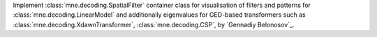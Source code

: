 Implement :class:`mne.decoding.SpatialFilter` container class for
visualisation of filters and patterns for :class:`mne.decoding.LinearModel` 
and additionally eigenvalues for GED-based transformers such as 
:class:`mne.decoding.XdawnTransformer`, :class:`mne.decoding.CSP`, by `Gennadiy Belonosov`_.